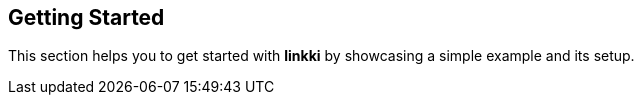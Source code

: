 :jbake-title: Getting Started
:jbake-type: chapter
:jbake-status: published
:jbake-order: 1

== Getting Started

This section helps you to get started with *linkki* by showcasing a simple example and its setup.